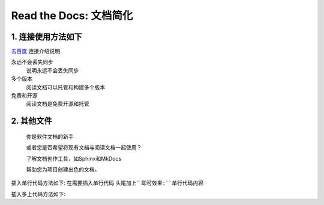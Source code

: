 Read the Docs: 文档简化
======================

1. 连接使用方法如下
----------------
.. meta::
   :description lang=en: 在阅读文档时，不断自动构建，版本控制和托管您的技术文档。

`去百度`_   连接介绍说明

永远不会丢失同步
    说明永远不会丢失同步

多个版本
    阅读文档可以托管和构建多个版本

免费和开源
    阅读文档是免费开源和托管

.. _去百度: https://www.baidu.com/



2. 其他文件
----------

  你是软件文档的新手

  或者您是否希望将现有文档与阅读文档一起使用？

  了解文档创作工具，如Sphinx和MkDocs

  帮助您为项目创建出色的文档。

插入单行代码方法如下:
在需要插入单行代码 头尾加上`` ``即可效果:``单行代码内容``

插入多上代码方法如下:

.. prompt:: bash $
	``.. prompt:: bash $``